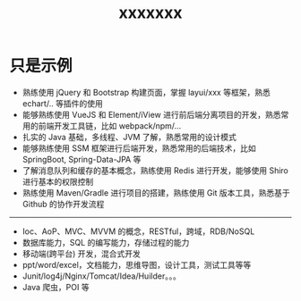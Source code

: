 #+TITLE: xxxxxxx


* 只是示例

- 熟练使用 jQuery 和 Bootstrap 构建页面，掌握 layui/xxx 等框架，熟悉 echart/.. 等插件的使用
- 能够熟练使用 VueJS 和 Element/iView 进行前后端分离项目的开发，熟悉常用的前端开发工具链，比如 webpack/npm/...
- 扎实的 Java 基础，多线程、JVM 了解，熟悉常用的设计模式
- 能够熟练使用 SSM 框架进行后端开发，熟悉常用的后端技术，比如 SpringBoot, Spring-Data-JPA 等
- 了解消息队列和缓存的基本概念，熟练使用 Redis 进行开发，能够使用 Shiro 进行基本的权限控制
- 熟练使用 Maven/Gradle 进行项目的搭建，熟练使用 Git 版本工具，熟悉基于 Github 的协作开发流程

----------------

- Ioc、AoP、MVC、MVVM 的概念，RESTful，跨域，RDB/NoSQL
- 数据库能力，SQL 的编写能力，存储过程的能力
- 移动端(跨平台) 开发，混合式开发
- ppt/word/excel，文档能力，思维导图，设计工具，测试工具等等
- Junit/log4j/Nginx/Tomcat/Idea/Huilder。。。
- Java 爬虫，POI 等
